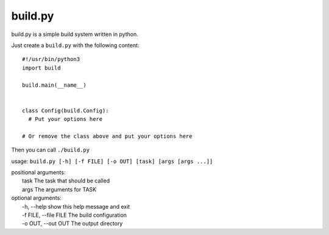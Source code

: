 ============
  build.py
============

build.py is a simple build system written in python.

Just create a ``build.py`` with the following content::

  #!/usr/bin/python3
  import build

  build.main(__name__)


  class Config(build.Config):
    # Put your options here

  # Or remove the class above and put your options here

Then you can call ``./build.py``

usage: ``build.py [-h] [-f FILE] [-o OUT] [task] [args [args ...]]``

| positional arguments:
|   task                  The task that should be called
|   args                  The arguments for TASK

| optional arguments:
|   -h, --help            show this help message and exit
|   -f FILE, --file FILE  The build configuration
|   -o OUT, --out OUT     The output directory

